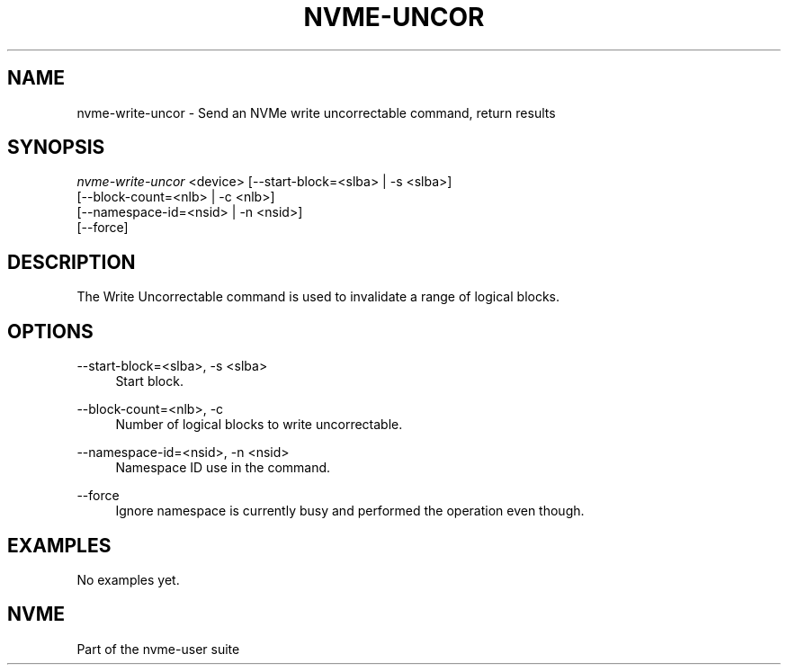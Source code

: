 '\" t
.\"     Title: nvme-uncor
.\"    Author: [FIXME: author] [see http://www.docbook.org/tdg5/en/html/author]
.\" Generator: DocBook XSL Stylesheets vsnapshot <http://docbook.sf.net/>
.\"      Date: 11/02/2022
.\"    Manual: NVMe Manual
.\"    Source: NVMe
.\"  Language: English
.\"
.TH "NVME\-UNCOR" "1" "11/02/2022" "NVMe" "NVMe Manual"
.\" -----------------------------------------------------------------
.\" * Define some portability stuff
.\" -----------------------------------------------------------------
.\" ~~~~~~~~~~~~~~~~~~~~~~~~~~~~~~~~~~~~~~~~~~~~~~~~~~~~~~~~~~~~~~~~~
.\" http://bugs.debian.org/507673
.\" http://lists.gnu.org/archive/html/groff/2009-02/msg00013.html
.\" ~~~~~~~~~~~~~~~~~~~~~~~~~~~~~~~~~~~~~~~~~~~~~~~~~~~~~~~~~~~~~~~~~
.ie \n(.g .ds Aq \(aq
.el       .ds Aq '
.\" -----------------------------------------------------------------
.\" * set default formatting
.\" -----------------------------------------------------------------
.\" disable hyphenation
.nh
.\" disable justification (adjust text to left margin only)
.ad l
.\" -----------------------------------------------------------------
.\" * MAIN CONTENT STARTS HERE *
.\" -----------------------------------------------------------------
.SH "NAME"
nvme-write-uncor \- Send an NVMe write uncorrectable command, return results
.SH "SYNOPSIS"
.sp
.nf
\fInvme\-write\-uncor\fR <device> [\-\-start\-block=<slba> | \-s <slba>]
                        [\-\-block\-count=<nlb> | \-c <nlb>]
                        [\-\-namespace\-id=<nsid> | \-n <nsid>]
                        [\-\-force]
.fi
.SH "DESCRIPTION"
.sp
The Write Uncorrectable command is used to invalidate a range of logical blocks\&.
.SH "OPTIONS"
.PP
\-\-start\-block=<slba>, \-s <slba>
.RS 4
Start block\&.
.RE
.PP
\-\-block\-count=<nlb>, \-c
.RS 4
Number of logical blocks to write uncorrectable\&.
.RE
.PP
\-\-namespace\-id=<nsid>, \-n <nsid>
.RS 4
Namespace ID use in the command\&.
.RE
.PP
\-\-force
.RS 4
Ignore namespace is currently busy and performed the operation even though\&.
.RE
.SH "EXAMPLES"
.sp
No examples yet\&.
.SH "NVME"
.sp
Part of the nvme\-user suite
